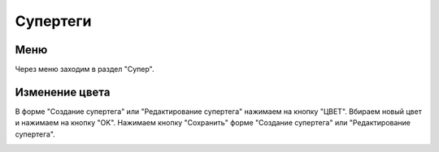 .. _tags-super:

############
Супертеги
############

Меню
====================

Через меню заходим в раздел "Супер".

.. image:: /images/tags/super/go_to.png
   :width: 100 %

Изменение цвета
====================

В форме "Создание супертега" или "Редактирование супертега" нажимаем на кнопку "ЦВЕТ".
Вбираем новый цвет и нажимаем на кнопку "OK".
Нажимаем кнопку "Сохранить" форме "Создание супертега" или "Редактирование супертега".

.. image:: /images/tags/super/color_change.png
   :width: 100 %
